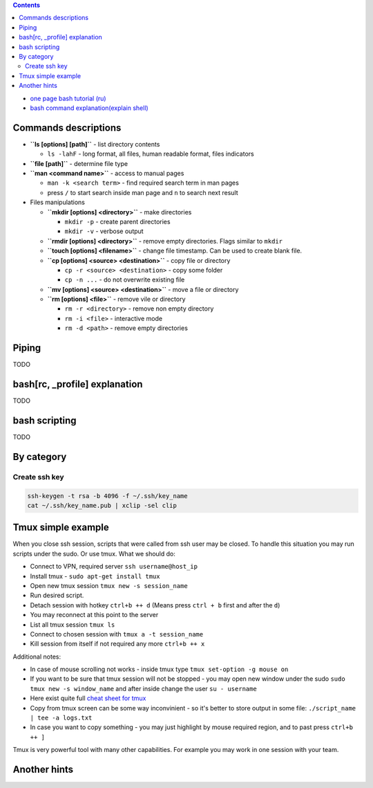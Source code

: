 .. title: Bash commans
.. slug: bash-commands
.. date: 2016-11-11 11:55:53 UTC
.. tags: 
.. category: 
.. link: 
.. description: 
.. type: text
.. author: Illarion Khlestov

.. contents:: Contents

- `one page bash tutorial <https://github.com/jlevy/the-art-of-command-line/blob/master/README.md>`__ `(ru) <https://github.com/jlevy/the-art-of-command-line/blob/master/README-ru.md>`__
- `bash command explanation(explain shell) <https://explainshell.com/>`__

Commands descriptions
=====================

- **``ls [options] [path]``** - list directory contents
 
  - ``ls -lahF`` - long format, all files, human readable format, files indicators

- **``file [path]``** - determine file type

- **``man <command name>``** - access to manual pages
  
  - ``man -k <search term>`` - find required search term in man pages
  - press ``/`` to start search inside man page and ``n`` to search next result

-   Files manipulations
    
    - **``mkdir [options] <directory>``** - make directories
      
      - ``mkdir -p`` - create parent directories
      - ``mkdir -v`` - verbose output

    - **``rmdir [options] <directory>``** - remove empty directories. Flags similar to ``mkdir`` 

    - **``touch [options] <filename>``** - change file timestamp. Can be used to create blank file.

    - **``cp [options] <source> <destination>``** - copy file or directory

      - ``cp -r <source> <destination>`` - copy some folder
      - ``cp -n ...`` - do not overwrite existing file

    - **``mv [options] <source> <destination>``** - move a file or directory

    - **``rm [options] <file>``** - remove vile or directory

      - ``rm -r <directory>`` - remove non empty directory
      - ``rm -i <file>`` - interactive mode
      - ``rm -d <path>`` - remove empty directories

Piping
======

TODO

bash[rc, _profile] explanation
==============================

TODO

bash scripting
==============

TODO

By category
===========

Create ssh key
----------------

.. code-block:: bash
    
    ssh-keygen -t rsa -b 4096 -f ~/.ssh/key_name
    cat ~/.ssh/key_name.pub | xclip -sel clip

Tmux simple example
==================================================

When you close ssh session, scripts that were called from ssh user may be closed. To handle this situation you may run scripts under the sudo. Or use tmux. What we should do:

- Connect to VPN, required server ``ssh username@host_ip``
- Install tmux - ``sudo apt-get install tmux``
- Open new tmux session ``tmux new -s session_name``
- Run desired script.
- Detach session with hotkey ``ctrl+b ++ d`` (Means press ``ctrl + b`` first and after the ``d``)
- You may reconnect at this point to the server
- List all tmux session ``tmux ls``
- Connect to chosen session with ``tmux a -t session_name``
- Kill session from itself if not required any more ``ctrl+b ++ x``

Additional notes:

- In case of mouse scrolling not works - inside tmux type ``tmux set-option -g mouse on``
- If you want to be sure that tmux session will not be stopped - you may open new window under the sudo ``sudo tmux new -s window_name`` and after inside change the user ``su - username``
- Here exist quite full `cheat sheet for tmux <https://gist.github.com/MohamedAlaa/2961058>`__
- Copy from tmux screen can be some way inconvinient - so it's better to store output in some file: ``./script_name | tee -a logs.txt``
- In case you want to copy something - you may just highlight by mouse required region, and to past press ``ctrl+b ++ ]``

Tmux is very powerful tool with many other capabilities. For example you may work in one session with your team.

Another hints
=============


.. listing:: ubuntu-bash-hints.sh bash
